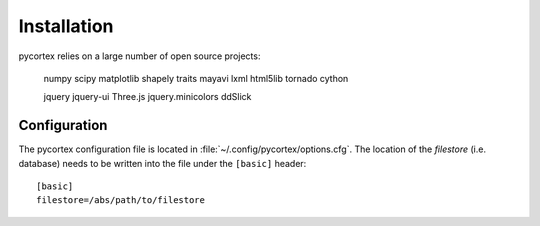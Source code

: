 Installation
============

pycortex relies on a large number of open source projects:

    numpy
    scipy
    matplotlib
    shapely
    traits
    mayavi
    lxml
    html5lib
    tornado
    cython

    jquery
    jquery-ui
    Three.js
    jquery.minicolors
    ddSlick


Configuration
-------------
The pycortex configuration file is located in :file:`~/.config/pycortex/options.cfg`. The location of the *filestore* (i.e. database) needs to be written into the file under the ``[basic]`` header::

   [basic]
   filestore=/abs/path/to/filestore

